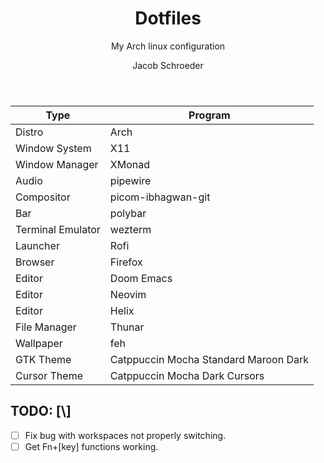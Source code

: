 #+title:    Dotfiles
#+subtitle: My Arch linux configuration
#+author:   Jacob Schroeder
#+email:    j.alexander.sch@gmail.com

| Type              | Program                               |
|-------------------+---------------------------------------|
| Distro            | Arch                                  |
| Window System     | X11                                   |
| Window Manager    | XMonad                                |
| Audio             | pipewire                              |
| Compositor        | picom-ibhagwan-git                    |
| Bar               | polybar                               |
| Terminal Emulator | wezterm                               |
| Launcher          | Rofi                                  |
| Browser           | Firefox                               |
| Editor            | Doom Emacs                            |
| Editor            | Neovim                                |
| Editor            | Helix                                 |
| File Manager      | Thunar                                |
| Wallpaper         | feh                                   |
| GTK Theme         | Catppuccin Mocha Standard Maroon Dark |
| Cursor Theme      | Catppuccin Mocha Dark Cursors         |

** TODO: [\]
    - [ ] Fix bug with workspaces not properly switching.
    - [ ] Get Fn+[key] functions working.
